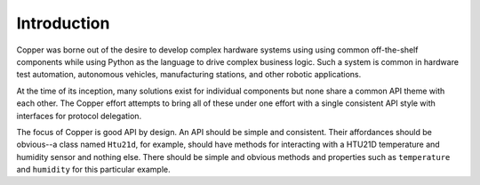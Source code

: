 .. _intro:

Introduction
============

Copper was borne out of the desire to develop complex hardware systems using
using common off-the-shelf components while using Python as the language to
drive complex business logic. Such a system is common in hardware test
automation, autonomous vehicles, manufacturing stations, and other robotic
applications.

At the time of its inception, many solutions exist for individual components
but none share a common API theme with each other. The Copper effort attempts
to bring all of these under one effort with a single consistent API style
with interfaces for protocol delegation.

The focus of Copper is good API by design. An API should be simple and
consistent. Their affordances should be obvious--a class named ``Htu21d``,
for example, should have methods for interacting with a HTU21D temperature
and humidity sensor and nothing else. There should be simple and obvious
methods and properties such as ``temperature`` and ``humidity`` for this
particular example.
